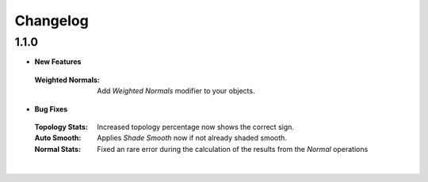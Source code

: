 Changelog
#########


1.1.0
*****

* **New Features**
 :Weighted Normals: Add *Weighted Normals* modifier to your objects.

* **Bug Fixes**
 :Topology Stats: Increased topology percentage now shows the correct sign.
 :Auto Smooth: Applies *Shade Smooth* now if not already shaded smooth.
 :Normal Stats: Fixed an rare error during the calculation of the results from the *Normal* operations
|
